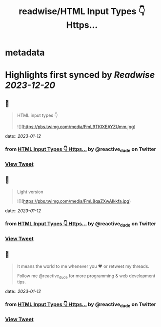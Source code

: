 :PROPERTIES:
:title: readwise/HTML Input Types 👇 Https...
:END:


* metadata
:PROPERTIES:
:author: [[reactive_dude on Twitter]]
:full-title: "HTML Input Types 👇 Https..."
:category: [[tweets]]
:url: https://twitter.com/reactive_dude/status/1613130213298442242
:image-url: https://pbs.twimg.com/profile_images/1510928172686225411/bTCh20YN.jpg
:END:

* Highlights first synced by [[Readwise]] [[2023-12-20]]
** 📌
#+BEGIN_QUOTE
HTML input types 👇 

![](https://pbs.twimg.com/media/FmL9TKIXEAYZUmm.jpg) 
#+END_QUOTE
    date:: [[2023-01-12]]
*** from _HTML Input Types 👇 Https..._ by @reactive_dude on Twitter
*** [[https://twitter.com/reactive_dude/status/1613130213298442242][View Tweet]]
** 📌
#+BEGIN_QUOTE
Light version 

![](https://pbs.twimg.com/media/FmL8qaZXwAIkkfa.jpg) 
#+END_QUOTE
    date:: [[2023-01-12]]
*** from _HTML Input Types 👇 Https..._ by @reactive_dude on Twitter
*** [[https://twitter.com/reactive_dude/status/1613130215558873145][View Tweet]]
** 📌
#+BEGIN_QUOTE
It means the world to me whenever you ❤️ or retweet my threads. 

Follow me @reactive_dude for more programming & web development tips. 
#+END_QUOTE
    date:: [[2023-01-12]]
*** from _HTML Input Types 👇 Https..._ by @reactive_dude on Twitter
*** [[https://twitter.com/reactive_dude/status/1613130217194770433][View Tweet]]